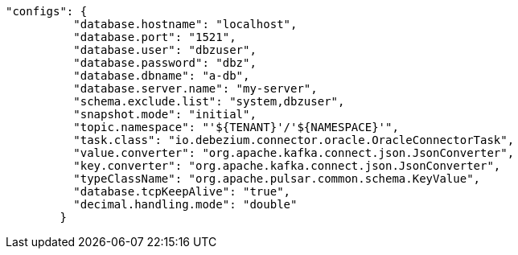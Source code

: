 [source,json]
----
"configs": {
          "database.hostname": "localhost",
          "database.port": "1521",
          "database.user": "dbzuser",
          "database.password": "dbz",
          "database.dbname": "a-db",
          "database.server.name": "my-server",
          "schema.exclude.list": "system,dbzuser",
          "snapshot.mode": "initial",
          "topic.namespace": "'${TENANT}'/'${NAMESPACE}'",
          "task.class": "io.debezium.connector.oracle.OracleConnectorTask",
          "value.converter": "org.apache.kafka.connect.json.JsonConverter",
          "key.converter": "org.apache.kafka.connect.json.JsonConverter",
          "typeClassName": "org.apache.pulsar.common.schema.KeyValue",
          "database.tcpKeepAlive": "true",
          "decimal.handling.mode": "double"
        }
----